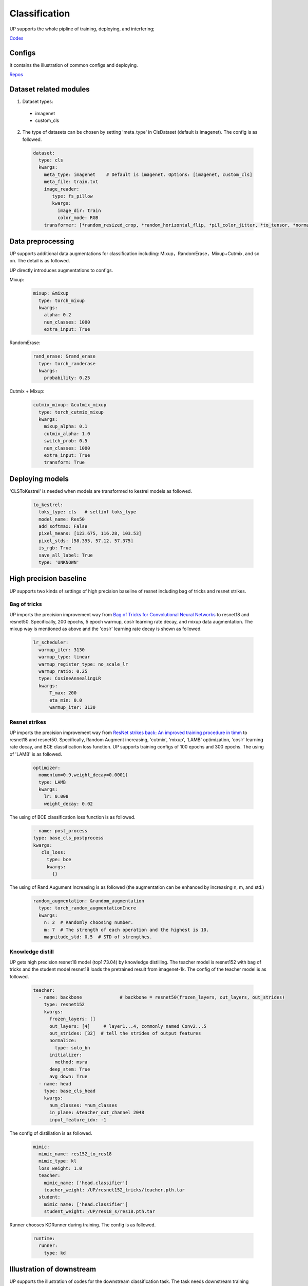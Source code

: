 Classification
==============

UP supports the whole pipline of training, deploying, and interfering;

`Codes <https://github.com/ModelTC/EOD/tree/main/up/tasks/cls>`_

Configs
-------

It contains the illustration of common configs and deploying.

`Repos <https://github.com/ModelTC/EOD/tree/main/configs/cls>`_

Dataset related modules
-----------------------

1. Dataset types:

  * imagenet
  * custom_cls

2. The type of datasets can be chosen by setting 'meta_type' in ClsDataset (default is imagenet). The config is as followed.

  .. code-block:: yaml

    dataset:
      type: cls
      kwargs:
        meta_type: imagenet    # Default is imagenet. Options: [imagenet, custom_cls]
        meta_file: train.txt
        image_reader:
           type: fs_pillow
           kwargs:
             image_dir: train
             color_mode: RGB
        transformer: [*random_resized_crop, *random_horizontal_flip, *pil_color_jitter, *to_tensor, *normalize]


Data preprocessing
------------------

UP supports additional data augmentations for classification including: Mixup，RandomErase，Mixup+Cutmix, and so on. The detail is as followed.

UP directly introduces augmentations to configs.

Mixup:

  .. code-block:: yaml

    mixup: &mixup
      type: torch_mixup
      kwargs:
        alpha: 0.2
        num_classes: 1000
        extra_input: True


RandomErase:

  .. code-block:: yaml

    rand_erase: &rand_erase
      type: torch_randerase
      kwargs:
        probability: 0.25


Cutmix + Mixup:

  .. code-block:: yaml

    cutmix_mixup: &cutmix_mixup
      type: torch_cutmix_mixup
      kwargs:
        mixup_alpha: 0.1
        cutmix_alpha: 1.0
        switch_prob: 0.5
        num_classes: 1000
        extra_input: True
        transform: True


Deploying models
----------------

'CLSToKestrel' is needed when models are transformed to kestrel models as followed.

  .. code-block:: yaml

    to_kestrel:
      toks_type: cls   # settinf toks_type
      model_name: Res50
      add_softmax: False
      pixel_means: [123.675, 116.28, 103.53]
      pixel_stds: [58.395, 57.12, 57.375]
      is_rgb: True
      save_all_label: True
      type: 'UNKNOWN'


High precision baseline
-----------------------

UP supports two kinds of settings of high precision baseline of resnet including bag of tricks and resnet strikes.

Bag of tricks
^^^^^^^^^^^^^

UP imports the precision improvement way from `Bag of Tricks for Convolutional Neural Networks <https://arxiv.org/abs/1812.01187>`_ to resnet18 and resnet50. Specifically, 200 epochs, 5 epoch warmup, coslr learning rate decay, and mixup data augmentation. The mixup way is mentioned as above and the 'coslr' learning rate decay is shown as followed.
  
  .. code-block:: yaml

    lr_scheduler:
      warmup_iter: 3130
      warmup_type: linear
      warmup_register_type: no_scale_lr
      warmup_ratio: 0.25
      type: CosineAnnealingLR
      kwargs:
          T_max: 200
          eta_min: 0.0
          warmup_iter: 3130

Resnet strikes
^^^^^^^^^^^^^^

UP imports the precision improvement way from `ResNet strikes back: An improved training procedure in timm <https://arxiv.org/abs/2110.00476>`_ to resnet18 and resnet50. Specifically, Random Augment increasing, 'cutmix', 'mixup', 'LAMB' optimization, 'coslr' learning rate decay, and BCE classification loss function. UP supports training configs of 100 epochs and 300 epochs. The using of 'LAMB' is as followed.


  .. code-block:: yaml

    optimizer:                 
      momentum=0.9,weight_decay=0.0001)
      type: LAMB
      kwargs:
        lr: 0.008
        weight_decay: 0.02


The using of BCE classification loss function is as followed.


  .. code-block:: yaml

    - name: post_process
    type: base_cls_postprocess
    kwargs:
       cls_loss:
         type: bce
         kwargs:
           {}


The using of Rand Augument Increasing is as followed (the augmentation can be enhanced by increasing n, m, and std.)


  .. code-block:: yaml
    
    random_augmentation: &random_augmentation
      type: torch_random_augmentationIncre
      kwargs:
        n: 2  # Randomly choosing number.
        m: 7  # The strength of each operation and the highest is 10.
        magnitude_std: 0.5  # STD of strengthes.

Knowledge distill
^^^^^^^^^^^^^^^^^

UP gets high precision resnet18 model (top1:73.04) by knowledge distilling. The teacher model is resnet152 with bag of tricks and the student model resnet18 loads the pretrained result from imagenet-1k. The config of the teacher model is as followed.


    .. code-block:: yaml

      teacher: 
        - name: backbone              # backbone = resnet50(frozen_layers, out_layers, out_strides)
          type: resnet152
          kwargs:
            frozen_layers: []
            out_layers: [4]     # layer1...4, commonly named Conv2...5
            out_strides: [32]  # tell the strides of output features
            normalize:
              type: solo_bn
            initializer:
              method: msra
            deep_stem: True 
            avg_down: True
        - name: head
          type: base_cls_head
          kwargs:
            num_classes: *num_classes
            in_plane: &teacher_out_channel 2048
            input_feature_idx: -1

The config of distillation is as followed.


    .. code-block:: yaml

      mimic:
        mimic_name: res152_to_res18
        mimic_type: kl
        loss_weight: 1.0 
        teacher:
          mimic_name: ['head.classifier']
          teacher_weight: /UP/resnet152_tricks/teacher.pth.tar
        student:
          mimic_name: ['head.classifier']
          student_weight: /UP/res18_s/res18.pth.tar

Runner chooses KDRunner during training. The config is as followed.


    .. code-block:: yaml 

    
      runtime:
        runner:
          type: kd


Illustration of downstream
--------------------------

UP supports the illustration of codes for the downstream classification task. The task needs downstream training datasets and pretrained models. The using of the dataset is as followed.


  .. code-block:: yaml


    dataset:
      type: cls
      kwargs:
        meta_type: custom_cls
        meta_file: /cars_im_folder//train.txt
        image_reader:
           type: fs_pillow
           kwargs:
             image_dir: /cars_im_folder/train
             color_mode: RGB
        transformer: [*random_resized_crop, *random_horizontal_flip, *pil_color_jitter, *to_tensor, *normalize]

The config of loading pretrained models is as followed.


    .. code-block:: yaml

      saver: # Required.
        save_dir: res50_car/checkpoints/cls_std     # dir to save checkpoints
        results_dir: res50_car/results_dir/cls_std  # dir to save detection results. i.e., bboxes, masks, keypoints
        auto_resume: True  # find last checkpoint from save_dir and resume from it automatically
        pretrain_model: united-perception/res50/ckpt_latest.pth


The setting of downstream classification tasks: initial learing rate is 0.1/0.01 times of the pretrained learning rate, 150 training epochs, and 0.1 learning rate decay every 50 epochs. Specifically,


    .. code-block:: yaml


        optimizer:                
          type: SGD
          kwargs:
            lr: 0.01
            nesterov: True
            momentum: 0.9
            weight_decay: 0.0005
        lr_scheduler:              
          warmup_iter: 0          # 1000 iterations of warmup
          warmup_type: linear
          warmup_register_type: no_scale_lr
          warmup_ratio: 0.25
          type: MultiStepLR
          kwargs:
            milestones: [50, 100]     # [60000, 80000]
            gamma: 0.1      
